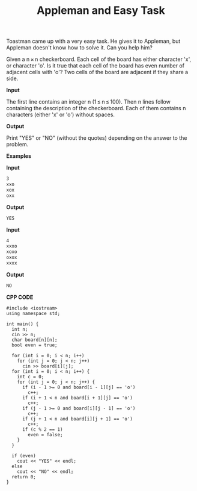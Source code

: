 #+title: Appleman and Easy Task

Toastman came up with a very easy task. He gives it to Appleman, but Appleman doesn't know how to solve it. Can you help him?

Given a n × n checkerboard. Each cell of the board has either character 'x', or character 'o'. Is it true that each cell of the board has even number of adjacent cells with 'o'? Two cells of the board are adjacent if they share a side.

*Input*

The first line contains an integer n (1 ≤ n ≤ 100). Then n lines follow containing the description of the checkerboard. Each of them contains n characters (either 'x' or 'o') without spaces.

*Output*

Print "YES" or "NO" (without the quotes) depending on the answer to the problem.

*Examples*

*Input*

#+begin_src txt
3
xxo
xox
oxx
#+end_src

*Output*

#+begin_src txt
YES
#+end_src

*Input*

#+begin_src txt
4
xxxo
xoxo
oxox
xxxx
#+end_src

*Output*

#+begin_src txt
NO
#+end_src

*CPP CODE*

#+BEGIN_SRC C++
#include <iostream>
using namespace std;

int main() {
  int n;
  cin >> n;
  char board[n][n];
  bool even = true;

  for (int i = 0; i < n; i++)
    for (int j = 0; j < n; j++)
      cin >> board[i][j];
  for (int i = 0; i < n; i++) {
    int c = 0;
    for (int j = 0; j < n; j++) {
      if (i - 1 >= 0 and board[i - 1][j] == 'o')
        c++;
      if (i + 1 < n and board[i + 1][j] == 'o')
        c++;
      if (j - 1 >= 0 and board[i][j - 1] == 'o')
        c++;
      if (j + 1 < n and board[i][j + 1] == 'o')
        c++;
      if (c % 2 == 1)
        even = false;
    }
  }

  if (even)
    cout << "YES" << endl;
  else
    cout << "NO" << endl;
  return 0;
}
#+END_SRC
